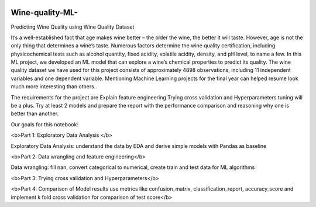 .. image:: https://github.com/LevonPython/Wine-quality-ML-/blob/main/deployment/templates/wine_background.jpg
   :align: left
   :target: https://github.com/LevonPython/Wine-quality-ML-/blob/main/deployment/templates/wine_background.jpg
   :alt: wine_background

============
Wine-quality-ML-
============

Predicting Wine Quality using Wine Quality Dataset

It’s a well-established fact that age makes wine better – the older the wine, the better it will taste. However, age is not the only thing that determines a wine’s taste. Numerous factors determine the wine quality certification, including physicochemical tests such as alcohol quantity, fixed acidity, volatile acidity, density, and pH level, to name a few. In this ML project, we developed an ML model that can explore a wine’s chemical properties to predict its quality. The wine quality dataset we have used for this project consists of approximately 4898 observations, including 11 independent variables and one dependent variable. Mentioning Machine Learning projects for the final year can helped resume look much more interesting than others.

The requirements for the project are
Explain feature engineering Trying cross validation and Hyperparameters tuning will be a plus. Try at least 2 models and prepare the report with the performance comparison and reasoning why one is better than another.

Our goals for this notebook:

<b>Part 1: Exploratory Data Analysis </b>

Exploratory Data Analysis: understand the data by EDA and derive simple models with Pandas as baseline

<b>Part 2: Data wrangling and feature engineering</b>

Data wrangling: fill nan, convert categorical to numerical, create train and test data for ML algorithms

<b>Part 3: Trying cross validation and Hyperparameters</b>

<b>Part 4: Comparison of Model results use metrics like confusion_matrix, classification_report, accuracy_score and implement k fold cross validation for comparison of test score</b>
